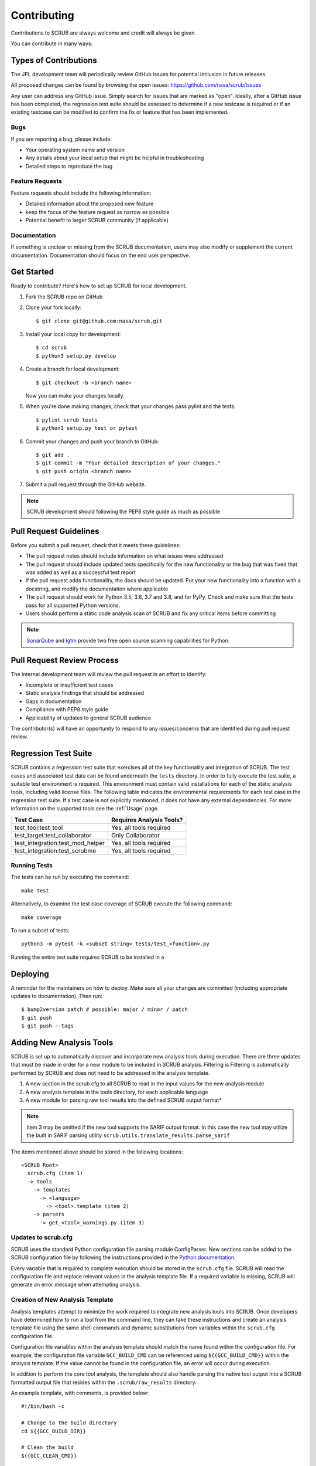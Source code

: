 .. _Contributing:

============
Contributing
============

Contributions to SCRUB are always welcome and credit will always be given.

You can contribute in many ways:


Types of Contributions
----------------------

The JPL development team will periodically review GitHub issues for potential inclusion in future releases.

All proposed changes can be found by browsing the open issues: https://github.com/nasa/scrub/issues

Any user can address any GitHub issue. Simply search for issues that are marked as "open". Ideally, after a GitHub
issue has been completed, the regression test suite should be assessed to determine if a new testcase is required or
if an existing testcase can be modified to confirm the fix or feature that has been implemented.

Bugs
~~~~

If you are reporting a bug, please include:

* Your operating system name and version
* Any details about your local setup that might be helpful in troubleshooting
* Detailed steps to reproduce the bug

Feature Requests
~~~~~~~~~~~~~~~~

Feature requests should include the following information:

* Detailed information about the proposed new feature
* keep the focus of the feature request as narrow as possible
* Potential benefit to larger SCRUB community (if applicable)

Documentation
~~~~~~~~~~~~~

If something is unclear or missing from the SCRUB documentation, users may also modify or supplement the current
documentation. Documentation should focus on the end user perspective.

Get Started
-----------

Ready to contribute? Here's how to set up SCRUB for local development.

1. Fork the SCRUB repo on GitHub
2. Clone your fork locally::

    $ git clone git@github.com:nasa/scrub.git

3. Install your local copy for development::

    $ cd scrub
    $ python3 setup.py develop

4. Create a branch for local development::

    $ git checkout -b <branch name>

   Now you can make your changes locally.

5. When you're done making changes, check that your changes pass pylint and the tests::

    $ pylint scrub tests
    $ python3 setup.py test or pytest

6. Commit your changes and push your branch to GitHub::

    $ git add .
    $ git commit -m "Your detailed description of your changes."
    $ git push origin <branch name>

7. Submit a pull request through the GitHub website.


.. Note:: SCRUB development should following the PEP8 style guide as much as possible

Pull Request Guidelines
-----------------------

Before you submit a pull request, check that it meets these guidelines:

* The pull request notes should include information on what issues were addressed
* The pull request should include updated tests specifically for the new functionality or the bug that was fixed that
  was added as well as a successful test report
* If the pull request adds functionality, the docs should be updated. Put your new functionality into a function with
  a docstring, and modify the documentation where applicable
* The pull request should work for Python 3.5, 3.6, 3.7 and 3.8, and for PyPy. Check and make sure that the tests
  pass for all supported Python versions.
* Users should perform a static code analysis scan of SCRUB and fix any critical items before committing

.. Note:: `SonarQube`_ and `lgtm`_ provide two free open source scanning capabilities for Python.

Pull Request Review Process
---------------------------

The internal development team will review the pull request in an effort to identify:

* Incomplete or insufficient test cases
* Static analysis findings that should be addressed
* Gaps in documentation
* Compliance with PEP8 style guide
* Applicability of updates to general SCRUB audience

The contributor(s) will have an opportunity to respond to any issues/concerns that are identified during pull request
review.

Regression Test Suite
---------------------

SCRUB contains a regression test suite that exercises all of the key functionality and integration of SCRUB. The test
cases and associated test data can be found underneath the ``tests`` directory. In order to fully execute the test
suite, a suitable test environment is required. This environment must contain valid installations for each of the static
analysis tools, including valid license files. The following table indicates the environmental requirements for each
test case in the regression test suite. If a test case is not explicitly mentioned, it does not have any external
dependencies. For more information on the supported tools see the :ref:`Usage` page.

+----------------------------------+--------------------------+
| Test Case                        | Requires Analysis Tools? |
+==================================+==========================+
| test_tool:test_tool              | Yes, all tools required  |
+----------------------------------+--------------------------+
| test_target:test_collaborator    | Only Collaborator        |
+----------------------------------+--------------------------+
| test_integration:test_mod_helper | Yes, all tools required  |
+----------------------------------+--------------------------+
| test_integration:test_scrubme    | Yes, all tools required  |
+----------------------------------+--------------------------+

Running Tests
~~~~~~~~~~~~~

The tests can be run by executing the command::

    make test

Alternatively, to examine the test case coverage of SCRUB execute the following command::

    make coverage

To run a subset of tests::

    python3 -m pytest -k <subset string> tests/test_<function>.py

Running the entire test suite requires SCRUB to be installed in a

Deploying
---------

A reminder for the maintainers on how to deploy.
Make sure all your changes are committed (including appropriate updates to documentation).
Then run::

$ bump2version patch # possible: major / minor / patch
$ git push
$ git push --tags

Adding New Analysis Tools
-------------------------

SCRUB is set up to automatically discover and incorporate new analysis tools during execution. There are three updates
that must be made in order for a new module to be included in SCRUB analysis. Filtering is Filtering is automatically
performed by SCRUB and does not need to be addressed in the analysis template.

1. A new section in the scrub.cfg to all SCRUB to read in the input values for the new analysis module
2. A new analysis template in the tools directory, for each applicable language
3. A new module for parsing raw tool results into the defined SCRUB output format*

.. Note:: Item 3 may be omitted if the new tool supports the SARIF output format. In this case the new tool may utilize
          the built in SARIF parsing utility ``scrub.utils.translate_results.parse_sarif``

The items mentioned above should be stored in the following locations::

    <SCRUB Root>
      scrub.cfg (item 1)
      -> tools
        -> templates
          -> <language>
            -> <tool>.template (item 2)
        -> parsers
          -> get_<tool>_warnings.py (item 3)

Updates to scrub.cfg
~~~~~~~~~~~~~~~~~~~~

SCRUB uses the standard Python configuration file parsing module ConfigParser. New sections can be added to the SCRUB
configuration file by following the instructions provided in the `Python documentation`_.

Every variable that is required to complete execution should be stored in the ``scrub.cfg`` file. SCRUB will read the
configuration file and replace relevant values in the analysis template file. If a required variable is missing, SCRUB
will generate an error message when attempting analysis.

Creation of New Analysis Template
~~~~~~~~~~~~~~~~~~~~~~~~~~~~~~~~~

Analysis templates attempt to minimize the work required to integrate new analysis tools into SCRUB. Once developers
have determined how to run a tool from the command line, they can take these instructions and create an analysis
template file using the same shell commands and dynamic substitutions from variables within the ``scrub.cfg``
configuration file.

Configuration file variables within the analysis template should match the name found within the configuration file. For
example, the configuration file variable ``GCC_BUILD_CMD`` can be referenced using ``${{GCC_BUILD_CMD}}`` within the
analysis template. If the value cannot be found in the configuration file, an error will occur during execution.

In addition to perform the core tool analysis, the template should also handle parsing the native tool output into a
SCRUB formatted output file that resides within the ``.scrub/raw_results`` directory.

An example template, with comments, is provided below::

  #!/bin/bash -x

  # Change to the build directory
  cd ${{GCC_BUILD_DIR}}

  # Clean the build
  ${{GCC_CLEAN_CMD}}

  # Build and capture the output in the GCC analysis directory
  ${{GCC_BUILD_CMD}} > ${{TOOL_ANALYSIS_DIR}}/gcc_build.log 2>&1

  # Parse the log file and send the output to .scrub/raw_results/gcc_raw.scrub
  python3 ${{SCRUB_PATH}}/tools/parsers/get_gcc_warnings.py ${{TOOL_ANALYSIS_DIR}}/gcc_build.log ${{RAW_RESULTS_DIR}}/gcc_raw.scrub


Creation of New Parsing Module
~~~~~~~~~~~~~~~~~~~~~~~~~~~~~~

The parsing module is responsible converting warnings from the raw format outputted by the tool into the SCRUB format
and storing it in the appropriate location (``.scrub/raw_results/<tool>_raw.scrub``).

The contents of this file must match the expected SCRUB format or else filtering, moving warnings, and exporting
warnings to various output targets will not work properly. More information about the SCRUB format can be found on the
:ref:`Scrub Output` page.

Error Handling
~~~~~~~~~~~~~~

After parsing, each analysis script is run by ``scrub.utils.scrub_utilities.execute_command``. If any non-zero exit
code is generated, the ``execute_command`` function with raise a CommandExecutionError. Users can debug issues by
examining the log file found at ``.scrub/log_files/<tool>.log``. Unless a non-zero execution code is encountered, SCRUB
will assume that the analysis was successfully completed.


.. _`Python documentation`: https://docs.python.org/3.6/library/configparser.html
.. _`lgtm`: https://lgtm.com
.. _`SonarQube`: https://www.sonarqube.org/
